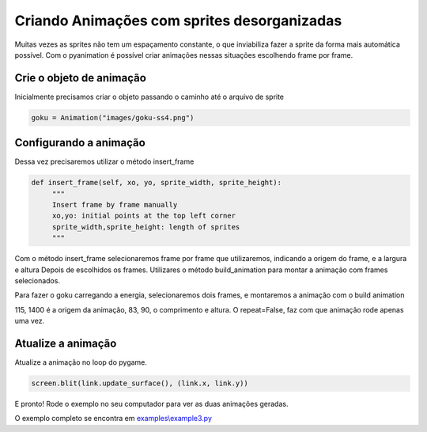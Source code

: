 Criando Animações com sprites desorganizadas
===========
Muitas vezes as sprites não tem um espaçamento constante, o que inviabiliza fazer a sprite da forma mais automática possível.
Com o pyanimation é possível criar animações nessas situações escolhendo frame por frame.

.. raw:: html

    <img src="/examples/images/goku-ss4.png" width="400px">

Crie o objeto de animação
-----
Inicialmente precisamos criar o objeto passando o caminho até o arquivo de sprite

.. code-block:: python

    goku = Animation("images/goku-ss4.png")

Configurando a animação
-----
Dessa vez precisaremos utilizar o método insert_frame

.. code-block:: python

   def insert_frame(self, xo, yo, sprite_width, sprite_height):
        """
        Insert frame by frame manually
        xo,yo: initial points at the top left corner
        sprite_width,sprite_height: length of sprites
        """

Com o método insert_frame selecionaremos frame por frame que utilizaremos, indicando a origem do frame, e a largura e altura
Depois de escolhidos os frames. Utilizares o método build_animation para montar a animação com frames selecionados.

.. code-block:: python
    def build_animation(self, action_name, repeat=True, duration=40):
        """
        Build Animation from the inserted frames
        and sets a name for the animation
        action_name: a name to an animaiton action
        repeat: True to perform a non-stop animation, False to run just once
        duration: duration of the animation in milliseconds
        """

Para fazer o goku carregando a energia, selecionaremos dois frames, e montaremos a animação com o build animation

.. code-block:: python
    goku.insert_frame(115, 1400, 83, 90)
    goku.insert_frame(195, 1400, 83, 90)
    goku.build_animation("load", repeat=False, duration=250)

115, 1400 é a origem da animação, 83, 90, o comprimento e altura. O repeat=False, faz com que animação rode apenas uma vez.

Atualize a animação
---------------
Atualize a animação no loop do pygame.

.. code-block:: python

    screen.blit(link.update_surface(), (link.x, link.y))

E pronto! Rode o exemplo no seu computador para ver as duas animações geradas.

.. image:: /examples/images/goku-ss4.gif

O exemplo completo se encontra em `examples\\example3.py <https://github.com/estevaofon/pyanimation/blob/master/examples/example3.py>`_
